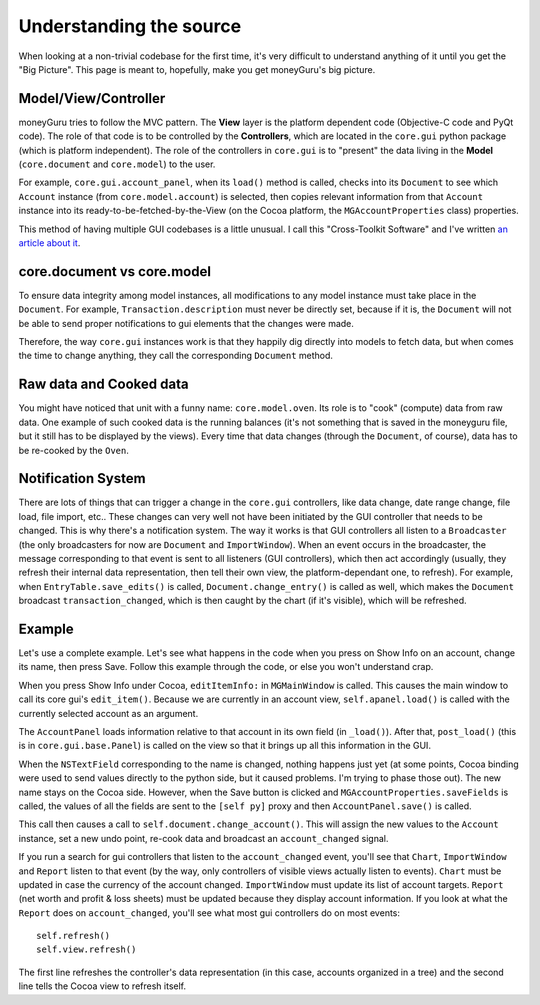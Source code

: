 ========================
Understanding the source
========================

When looking at a non-trivial codebase for the first time, it's very difficult to understand anything of it until you get the "Big Picture". This page is meant to, hopefully, make you get moneyGuru's big picture.

Model/View/Controller
=====================

moneyGuru tries to follow the MVC pattern. The **View** layer is the platform dependent code (Objective-C code and PyQt code). The role of that code is to be controlled by the **Controllers**, which are located in the ``core.gui`` python package (which is platform independent). The role of the controllers in ``core.gui`` is to "present" the data living in the **Model** (``core.document`` and ``core.model``) to the user.

For example, ``core.gui.account_panel``, when its ``load()`` method is called, checks into its ``Document`` to see which ``Account`` instance (from ``core.model.account``) is selected, then copies relevant information from that ``Account`` instance into its ready-to-be-fetched-by-the-View (on the Cocoa platform, the ``MGAccountProperties`` class) properties.

This method of having multiple GUI codebases is a little unusual. I call this "Cross-Toolkit Software" and I've written `an article about it <http://www.hardcoded.net/articles/cross-toolkit-software.htm>`_.

core.document vs core.model
===========================

To ensure data integrity among model instances, all modifications to any model instance must take place in the ``Document``. For example, ``Transaction.description`` must never be directly set, because if it is, the ``Document`` will not be able to send proper notifications to gui elements that the changes were made.

Therefore, the way ``core.gui`` instances work is that they happily dig directly into models to fetch data, but when comes the time to change anything, they call the corresponding ``Document`` method.

Raw data and Cooked data
========================

You might have noticed that unit with a funny name: ``core.model.oven``. Its role is to "cook" (compute) data from raw data. One example of such cooked data is the running balances (it's not something that is saved in the moneyguru file, but it still has to be displayed by the views). Every time that data changes (through the ``Document``, of course), data has to be re-cooked by the ``Oven``.

Notification System
===================

There are lots of things that can trigger a change in the ``core.gui`` controllers, like data change, date range change, file load, file import, etc.. These changes can very well not have been initiated by the GUI controller that needs to be changed. This is why there's a notification system. The way it works is that GUI controllers all listen to a ``Broadcaster`` (the only broadcasters for now are ``Document`` and ``ImportWindow``). When an event occurs in the broadcaster, the message corresponding to that event is sent to all listeners (GUI controllers), which then act accordingly (usually, they refresh their internal data representation, then tell their own view, the platform-dependant one, to refresh). For example, when ``EntryTable.save_edits()`` is called, ``Document.change_entry()`` is called as well, which makes the ``Document`` broadcast ``transaction_changed``, which is then caught by the chart (if it's visible), which will be refreshed.

Example
=======

Let's use a complete example. Let's see what happens in the code when you press on Show Info on an account, change its name, then press Save. Follow this example through the code, or else you won't understand crap.

When you press Show Info under Cocoa, ``editItemInfo:`` in ``MGMainWindow`` is called. This causes the main window to call its core gui's ``edit_item()``. Because we are currently in an account view, ``self.apanel.load()`` is called with the currently selected account as an argument.

The ``AccountPanel`` loads information relative to that account in its own field (in ``_load()``). After that, ``post_load()`` (this is in ``core.gui.base.Panel``) is called on the view so that it brings up all this information in the GUI.

When the ``NSTextField`` corresponding to the name is changed, nothing happens just yet (at some points, Cocoa binding were used to send values directly to the python side, but it caused problems. I'm trying to phase those out). The new name stays on the Cocoa side. However, when the Save button is clicked and ``MGAccountProperties.saveFields`` is called, the values of all the fields are sent to the ``[self py]`` proxy and then ``AccountPanel.save()`` is called.

This call then causes a call to ``self.document.change_account()``. This will assign the new values to the ``Account`` instance, set a new undo point, re-cook data and broadcast an ``account_changed`` signal.

If you run a search for gui controllers that listen to the ``account_changed`` event, you'll see that ``Chart``, ``ImportWindow`` and ``Report`` listen to that event (by the way, only controllers of visible views actually listen to events). ``Chart`` must be updated in case the currency of the account changed. ``ImportWindow`` must update its list of account targets. ``Report`` (net worth and profit & loss sheets) must be updated because they display account information. If you look at what the ``Report`` does on ``account_changed``, you'll see what most gui controllers do on most events::

    self.refresh()
    self.view.refresh()
    
The first line refreshes the controller's data representation (in this case, accounts organized in a tree) and the second line tells the Cocoa view to refresh itself.
